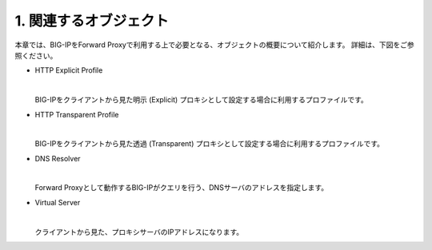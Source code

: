 1. 関連するオブジェクト
===========================

本章では、BIG-IPをForward Proxyで利用する上で必要となる、オブジェクトの概要について紹介します。
詳細は、下図をご参照ください。

.. image:: image/mod1-1.png
   :scale: 40%

- HTTP Explicit Profile
  
  | 
  BIG-IPをクライアントから見た明示 (Explicit) プロキシとして設定する場合に利用するプロファイルです。
- HTTP Transparent Profile
  
  | 
  BIG-IPをクライアントから見た透過 (Transparent) プロキシとして設定する場合に利用するプロファイルです。
- DNS Resolver
  
  | 
  Forward Proxyとして動作するBIG-IPがクエリを行う、DNSサーバのアドレスを指定します。
- Virtual Server
  
  | 
  クライアントから見た、プロキシサーバのIPアドレスになります。
